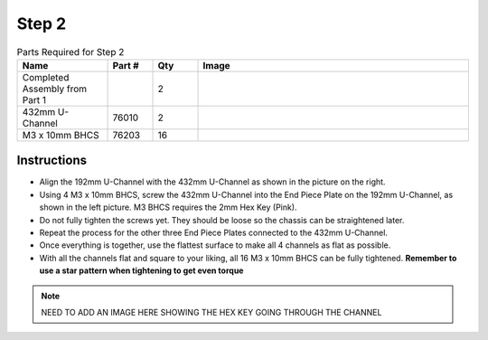 Step 2
======

.. list-table:: Parts Required for Step 2
        :widths: 50 25 25 150
        :header-rows: 1
        :align: center

        * - Name
          - Part #
          - Qty
          - Image
        * - Completed Assembly from Part 1
          - 
          - 2
          - 
        * - 432mm U-Channel
          - 76010
          - 2
          - .. image:: images/bom/432-u-channel.png
              :align: center
              :width: 40%
        * - M3 x 10mm BHCS
          - 76203
          - 16
          - .. image:: images/bom/m3-10-bhcs.png
              :align: center
              :width: 10%

Instructions
------------

- Align the 192mm U-Channel with the 432mm U-Channel as shown in the picture on the right.
- Using 4 M3 x 10mm BHCS, screw the 432mm U-Channel into the End Piece Plate on the 192mm U-Channel, as shown in the left picture. M3 BHCS requires the 2mm Hex Key (Pink).
- Do not fully tighten the screws yet. They should be loose so the chassis can be straightened later. 
- Repeat the process for the other three End Piece Plates connected to the 432mm U-Channel.
- Once everything is together, use the flattest surface to make all 4 channels as flat as possible.
- With all the channels flat and square to your liking, all 16 M3 x 10mm BHCS can be fully tightened. **Remember to use a star pattern when tightening to get even torque**

.. note:: NEED TO ADD AN IMAGE HERE SHOWING THE HEX KEY GOING THROUGH THE CHANNEL

|pic1| |pic2|

.. |pic1| image:: images/basicBotChassis_View2.png
    :width: 60%

.. |pic2| image:: images/basicBotChassis_View3.png
    :width: 39%